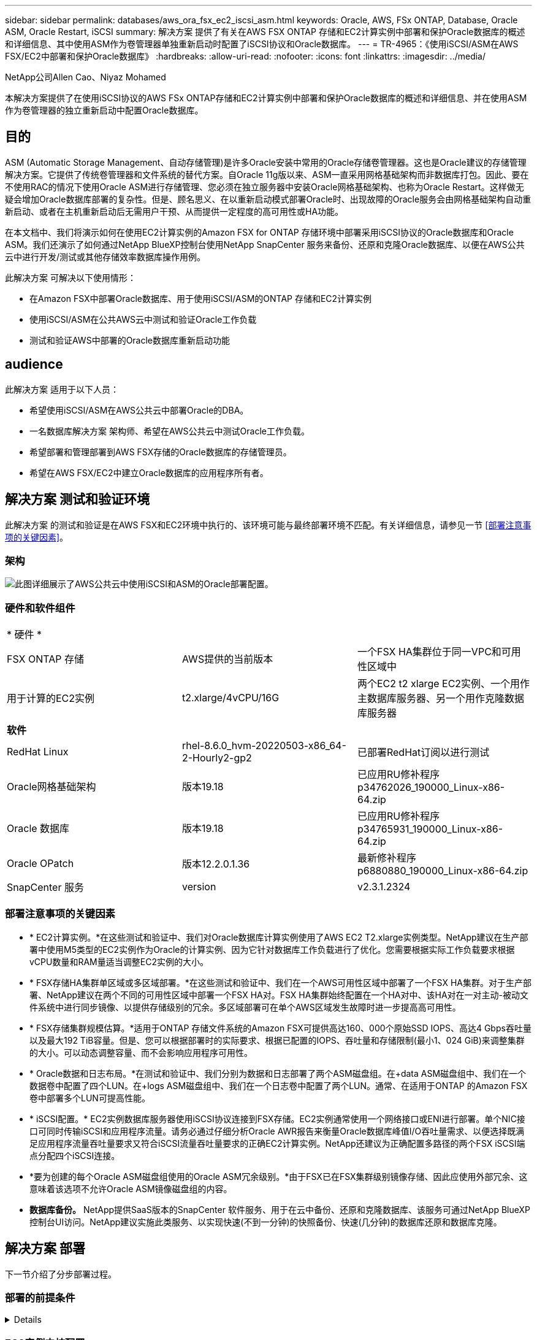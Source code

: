 ---
sidebar: sidebar 
permalink: databases/aws_ora_fsx_ec2_iscsi_asm.html 
keywords: Oracle, AWS, FSx ONTAP, Database, Oracle ASM, Oracle Restart, iSCSI 
summary: 解决方案 提供了有关在AWS FSX ONTAP 存储和EC2计算实例中部署和保护Oracle数据库的概述和详细信息、其中使用ASM作为卷管理器单独重新启动时配置了iSCSI协议和Oracle数据库。 
---
= TR-4965：《使用iSCSI/ASM在AWS FSX/EC2中部署和保护Oracle数据库》
:hardbreaks:
:allow-uri-read: 
:nofooter: 
:icons: font
:linkattrs: 
:imagesdir: ../media/


NetApp公司Allen Cao、Niyaz Mohamed

[role="lead"]
本解决方案提供了在使用iSCSI协议的AWS FSx ONTAP存储和EC2计算实例中部署和保护Oracle数据库的概述和详细信息、并在使用ASM作为卷管理器的独立重新启动中配置Oracle数据库。



== 目的

ASM (Automatic Storage Management、自动存储管理)是许多Oracle安装中常用的Oracle存储卷管理器。这也是Oracle建议的存储管理解决方案。它提供了传统卷管理器和文件系统的替代方案。自Oracle 11g版以来、ASM一直采用网格基础架构而非数据库打包。因此、要在不使用RAC的情况下使用Oracle ASM进行存储管理、您必须在独立服务器中安装Oracle网格基础架构、也称为Oracle Restart。这样做无疑会增加Oracle数据库部署的复杂性。但是、顾名思义、在以重新启动模式部署Oracle时、出现故障的Oracle服务会由网格基础架构自动重新启动、或者在主机重新启动后无需用户干预、从而提供一定程度的高可用性或HA功能。

在本文档中、我们将演示如何在使用EC2计算实例的Amazon FSX for ONTAP 存储环境中部署采用iSCSI协议的Oracle数据库和Oracle ASM。我们还演示了如何通过NetApp BlueXP控制台使用NetApp SnapCenter 服务来备份、还原和克隆Oracle数据库、以便在AWS公共云中进行开发/测试或其他存储效率数据库操作用例。

此解决方案 可解决以下使用情形：

* 在Amazon FSX中部署Oracle数据库、用于使用iSCSI/ASM的ONTAP 存储和EC2计算实例
* 使用iSCSI/ASM在公共AWS云中测试和验证Oracle工作负载
* 测试和验证AWS中部署的Oracle数据库重新启动功能




== audience

此解决方案 适用于以下人员：

* 希望使用iSCSI/ASM在AWS公共云中部署Oracle的DBA。
* 一名数据库解决方案 架构师、希望在AWS公共云中测试Oracle工作负载。
* 希望部署和管理部署到AWS FSX存储的Oracle数据库的存储管理员。
* 希望在AWS FSX/EC2中建立Oracle数据库的应用程序所有者。




== 解决方案 测试和验证环境

此解决方案 的测试和验证是在AWS FSX和EC2环境中执行的、该环境可能与最终部署环境不匹配。有关详细信息，请参见一节 <<部署注意事项的关键因素>>。



=== 架构

image::aws_ora_fsx_ec2_iscsi_asm_architecture.png[此图详细展示了AWS公共云中使用iSCSI和ASM的Oracle部署配置。]



=== 硬件和软件组件

[cols="33%, 33%, 33%"]
|===


3+| * 硬件 * 


| FSX ONTAP 存储 | AWS提供的当前版本 | 一个FSX HA集群位于同一VPC和可用性区域中 


| 用于计算的EC2实例 | t2.xlarge/4vCPU/16G | 两个EC2 t2 xlarge EC2实例、一个用作主数据库服务器、另一个用作克隆数据库服务器 


3+| *软件* 


| RedHat Linux | rhel-8.6.0_hvm-20220503-x86_64-2-Hourly2-gp2 | 已部署RedHat订阅以进行测试 


| Oracle网格基础架构 | 版本19.18 | 已应用RU修补程序p34762026_190000_Linux-x86-64.zip 


| Oracle 数据库 | 版本19.18 | 已应用RU修补程序p34765931_190000_Linux-x86-64.zip 


| Oracle OPatch | 版本12.2.0.1.36 | 最新修补程序p6880880_190000_Linux-x86-64.zip 


| SnapCenter 服务 | version | v2.3.1.2324 
|===


=== 部署注意事项的关键因素

* * EC2计算实例。*在这些测试和验证中、我们对Oracle数据库计算实例使用了AWS EC2 T2.xlarge实例类型。NetApp建议在生产部署中使用M5类型的EC2实例作为Oracle的计算实例、因为它针对数据库工作负载进行了优化。您需要根据实际工作负载要求根据vCPU数量和RAM量适当调整EC2实例的大小。
* * FSX存储HA集群单区域或多区域部署。*在这些测试和验证中、我们在一个AWS可用性区域中部署了一个FSX HA集群。对于生产部署、NetApp建议在两个不同的可用性区域中部署一个FSX HA对。FSX HA集群始终配置在一个HA对中、该HA对在一对主动-被动文件系统中进行同步镜像、以提供存储级别的冗余。多区域部署可在单个AWS区域发生故障时进一步提高高可用性。
* * FSX存储集群规模估算。*适用于ONTAP 存储文件系统的Amazon FSX可提供高达160、000个原始SSD IOPS、高达4 Gbps吞吐量以及最大192 TiB容量。但是、您可以根据部署时的实际要求、根据已配置的IOPS、吞吐量和存储限制(最小1、024 GiB)来调整集群的大小。可以动态调整容量、而不会影响应用程序可用性。
* * Oracle数据和日志布局。*在测试和验证中、我们分别为数据和日志部署了两个ASM磁盘组。在+data ASM磁盘组中、我们在一个数据卷中配置了四个LUN。在+logs ASM磁盘组中、我们在一个日志卷中配置了两个LUN。通常、在适用于ONTAP 的Amazon FSX卷中部署多个LUN可提高性能。
* * iSCSI配置。* EC2实例数据库服务器使用iSCSI协议连接到FSX存储。EC2实例通常使用一个网络接口或ENI进行部署。单个NIC接口可同时传输iSCSI和应用程序流量。请务必通过仔细分析Oracle AWR报告来衡量Oracle数据库峰值I/O吞吐量需求、以便选择既满足应用程序流量吞吐量要求又符合iSCSI流量吞吐量要求的正确EC2计算实例。NetApp还建议为正确配置多路径的两个FSX iSCSI端点分配四个iSCSI连接。
* *要为创建的每个Oracle ASM磁盘组使用的Oracle ASM冗余级别。*由于FSX已在FSX集群级别镜像存储、因此应使用外部冗余、这意味着该选项不允许Oracle ASM镜像磁盘组的内容。
* *数据库备份。* NetApp提供SaaS版本的SnapCenter 软件服务、用于在云中备份、还原和克隆数据库、该服务可通过NetApp BlueXP控制台UI访问。NetApp建议实施此类服务、以实现快速(不到一分钟)的快照备份、快速(几分钟)的数据库还原和数据库克隆。




== 解决方案 部署

下一节介绍了分步部署过程。



=== 部署的前提条件

[%collapsible]
====
部署需要满足以下前提条件。

. 已设置AWS帐户、并已在您的AWS帐户中创建必要的VPC和网段。
. 在AWS EC2控制台中、您必须部署两个EC2 Linux实例、一个用作主Oracle数据库服务器、另一个用作可选的克隆目标数据库服务器。有关环境设置的详细信息、请参见上一节中的架构图。另请查看 link:https://docs.aws.amazon.com/AWSEC2/latest/UserGuide/concepts.html["Linux实例用户指南"^] 有关详细信息 ...
. 在AWS EC2控制台中、部署适用于ONTAP 存储HA集群的Amazon FSX以托管Oracle数据库卷。如果您不熟悉FSX存储的部署、请参见相关文档 link:https://docs.aws.amazon.com/fsx/latest/ONTAPGuide/creating-file-systems.html["为ONTAP 文件系统创建FSX"^] 了解分步说明。
. 可以使用以下Terraform自动化工具包执行步骤2和步骤3、该工具包会创建一个名为的EC2实例 `ora_01` 和名为的FSX文件系统 `fsx_01`。执行前、请仔细阅读该说明并根据您的环境更改变量。
+
....
git clone https://github.com/NetApp-Automation/na_aws_fsx_ec2_deploy.git
....



NOTE: 确保您已在EC2实例根卷中至少分配50G、以便有足够的空间来暂存Oracle安装文件。

====


=== EC2实例内核配置

[%collapsible]
====
在配置了前提条件的情况下、以EC2-user身份登录到EC2实例、并使用sudo to root user配置Linux内核以进行Oracle安装。

. 创建暂存目录 `/tmp/archive` 文件夹并设置 `777` 权限。
+
....
mkdir /tmp/archive

chmod 777 /tmp/archive
....
. 将Oracle二进制安装文件和其他所需的rpm文件下载并暂存到 `/tmp/archive` 目录。
+
请参见以下要在中说明的安装文件列表 `/tmp/archive` 在EC2实例上。

+
....
[ec2-user@ip-172-30-15-58 ~]$ ls -l /tmp/archive
total 10537316
-rw-rw-r--. 1 ec2-user ec2-user      19112 Mar 21 15:57 compat-libcap1-1.10-7.el7.x86_64.rpm
-rw-rw-r--  1 ec2-user ec2-user 3059705302 Mar 21 22:01 LINUX.X64_193000_db_home.zip
-rw-rw-r--  1 ec2-user ec2-user 2889184573 Mar 21 21:09 LINUX.X64_193000_grid_home.zip
-rw-rw-r--. 1 ec2-user ec2-user     589145 Mar 21 15:56 netapp_linux_unified_host_utilities-7-1.x86_64.rpm
-rw-rw-r--. 1 ec2-user ec2-user      31828 Mar 21 15:55 oracle-database-preinstall-19c-1.0-2.el8.x86_64.rpm
-rw-rw-r--  1 ec2-user ec2-user 2872741741 Mar 21 22:31 p34762026_190000_Linux-x86-64.zip
-rw-rw-r--  1 ec2-user ec2-user 1843577895 Mar 21 22:32 p34765931_190000_Linux-x86-64.zip
-rw-rw-r--  1 ec2-user ec2-user  124347218 Mar 21 22:33 p6880880_190000_Linux-x86-64.zip
-rw-r--r--  1 ec2-user ec2-user     257136 Mar 22 16:25 policycoreutils-python-utils-2.9-9.el8.noarch.rpm
....
. 安装Oracle 19c预安装RPM、以满足大多数内核配置要求。
+
....
yum install /tmp/archive/oracle-database-preinstall-19c-1.0-2.el8.x86_64.rpm
....
. 下载并安装缺少的 `compat-libcap1` 在Linux 8中。
+
....
yum install /tmp/archive/compat-libcap1-1.10-7.el7.x86_64.rpm
....
. 从NetApp下载并安装NetApp主机实用程序。
+
....
yum install /tmp/archive/netapp_linux_unified_host_utilities-7-1.x86_64.rpm
....
. 安装 `policycoreutils-python-utils`、在EC2实例中不可用。
+
....
yum install /tmp/archive/policycoreutils-python-utils-2.9-9.el8.noarch.rpm
....
. 安装Open JDK 1.8版。
+
....
yum install java-1.8.0-openjdk.x86_64
....
. 安装iSCSI启动程序实用程序。
+
....
yum install iscsi-initiator-utils
....
. 安装 `sg3_utils`。
+
....
yum install sg3_utils
....
. 安装 `device-mapper-multipath`。
+
....
yum install device-mapper-multipath
....
. 在当前系统中禁用透明页面。
+
....
echo never > /sys/kernel/mm/transparent_hugepage/enabled
echo never > /sys/kernel/mm/transparent_hugepage/defrag
....
+
在中添加以下行 `/etc/rc.local` 以禁用 `transparent_hugepage` 重新启动后：

+
....
  # Disable transparent hugepages
          if test -f /sys/kernel/mm/transparent_hugepage/enabled; then
            echo never > /sys/kernel/mm/transparent_hugepage/enabled
          fi
          if test -f /sys/kernel/mm/transparent_hugepage/defrag; then
            echo never > /sys/kernel/mm/transparent_hugepage/defrag
          fi
....
. 通过更改禁用SELinux `SELINUX=enforcing` to `SELINUX=disabled`。要使更改生效、必须重新启动主机。
+
....
vi /etc/sysconfig/selinux
....
. 将以下行添加到 `limit.conf` 设置不带引号的文件描述符限制和堆栈大小 `" "`。
+
....
vi /etc/security/limits.conf
  "*               hard    nofile          65536"
  "*               soft    stack           10240"
....
. 按照以下说明向EC2实例添加交换空间： link:https://aws.amazon.com/premiumsupport/knowledge-center/ec2-memory-swap-file/["如何使用交换文件分配内存以用作Amazon EC2实例中的交换空间？"^] 要添加的确切空间量取决于RAM大小、最高可达16G。
. 更改 `node.session.timeo.replacement_timeout` 在中 `iscsi.conf` 配置文件的时间从120秒到5秒不等。
+
....
vi /etc/iscsi/iscsid.conf
....
. 在EC2实例上启用并启动iSCSI服务。
+
....
systemctl enable iscsid
systemctl start iscsid
....
. 检索要用于数据库LUN映射的iSCSI启动程序地址。
+
....
cat /etc/iscsi/initiatorname.iscsi
....
. 添加要用于ASM sysASM组的ASM组。
+
....
groupadd asm
....
. 修改Oracle用户以将ASM添加为二级组(Oracle用户应在安装Oracle预安装RPM后创建)。
+
....
usermod -a -G asm oracle
....
. 停止并禁用处于活动状态的Linux防火墙。
+
....
systemctl stop firewalld
systemctl disable firewalld
....
. 重新启动EC2实例。


====


=== 配置数据库卷和LUN并将其映射到EC2实例主机

[%collapsible]
====
使用FSx集群管理IP通过ssh以fsxadmin用户身份登录FSx集群、从命令行配置三个卷、以托管Oracle数据库二进制文件、数据和日志文件。

. 以fsxadmin用户身份通过SSH登录到FSX集群。
+
....
ssh fsxadmin@172.30.15.53
....
. 执行以下命令为Oracle二进制文件创建卷。
+
....
vol create -volume ora_01_biny -aggregate aggr1 -size 50G -state online  -type RW -snapshot-policy none -tiering-policy snapshot-only
....
. 执行以下命令为Oracle数据创建卷。
+
....
vol create -volume ora_01_data -aggregate aggr1 -size 100G -state online  -type RW -snapshot-policy none -tiering-policy snapshot-only
....
. 执行以下命令为Oracle日志创建卷。
+
....
vol create -volume ora_01_logs -aggregate aggr1 -size 100G -state online  -type RW -snapshot-policy none -tiering-policy snapshot-only
....
. 在数据库二进制卷中创建二进制LUN。
+
....
lun create -path /vol/ora_01_biny/ora_01_biny_01 -size 40G -ostype linux
....
. 在数据库数据卷中创建数据LUN。
+
....
lun create -path /vol/ora_01_data/ora_01_data_01 -size 20G -ostype linux

lun create -path /vol/ora_01_data/ora_01_data_02 -size 20G -ostype linux

lun create -path /vol/ora_01_data/ora_01_data_03 -size 20G -ostype linux

lun create -path /vol/ora_01_data/ora_01_data_04 -size 20G -ostype linux
....
. 在数据库日志卷中创建日志LUN。
+
....
lun create -path /vol/ora_01_logs/ora_01_logs_01 -size 40G -ostype linux

lun create -path /vol/ora_01_logs/ora_01_logs_02 -size 40G -ostype linux
....
. 使用从上述EC2内核配置的步骤14中检索到的启动程序为EC2实例创建一个igroup。
+
....
igroup create -igroup ora_01 -protocol iscsi -ostype linux -initiator iqn.1994-05.com.redhat:f65fed7641c2
....
. 将LUN映射到上述创建的igroup。按顺序增加卷中每个附加LUN的LUN ID。
+
....
lun map -path /vol/ora_01_biny/ora_01_biny_01 -igroup ora_01 -vserver svm_ora -lun-id 0
lun map -path /vol/ora_01_data/ora_01_data_01 -igroup ora_01 -vserver svm_ora -lun-id 1
lun map -path /vol/ora_01_data/ora_01_data_02 -igroup ora_01 -vserver svm_ora -lun-id 2
lun map -path /vol/ora_01_data/ora_01_data_03 -igroup ora_01 -vserver svm_ora -lun-id 3
lun map -path /vol/ora_01_data/ora_01_data_04 -igroup ora_01 -vserver svm_ora -lun-id 4
lun map -path /vol/ora_01_logs/ora_01_logs_01 -igroup ora_01 -vserver svm_ora -lun-id 5
lun map -path /vol/ora_01_logs/ora_01_logs_02 -igroup ora_01 -vserver svm_ora -lun-id 6
....
. 验证LUN映射。
+
....
mapping show
....
+
这将返回：

+
....
FsxId02ad7bf3476b741df::> mapping show
  (lun mapping show)
Vserver    Path                                      Igroup   LUN ID  Protocol
---------- ----------------------------------------  -------  ------  --------
svm_ora    /vol/ora_01_biny/ora_01_biny_01           ora_01        0  iscsi
svm_ora    /vol/ora_01_data/ora_01_data_01           ora_01        1  iscsi
svm_ora    /vol/ora_01_data/ora_01_data_02           ora_01        2  iscsi
svm_ora    /vol/ora_01_data/ora_01_data_03           ora_01        3  iscsi
svm_ora    /vol/ora_01_data/ora_01_data_04           ora_01        4  iscsi
svm_ora    /vol/ora_01_logs/ora_01_logs_01           ora_01        5  iscsi
svm_ora    /vol/ora_01_logs/ora_01_logs_02           ora_01        6  iscsi
....


====


=== 数据库存储配置

[%collapsible]
====
现在、为EC2实例主机上的Oracle网格基础架构和数据库安装导入并设置FSX存储。

. 以EC2用户身份使用SSH密钥和EC2实例IP地址通过SSH登录到EC2实例。
+
....
ssh -i ora_01.pem ec2-user@172.30.15.58
....
. 使用任一SVM iSCSI IP地址发现FSX iSCSI端点。然后、更改为您的环境专用门户地址。
+
....
sudo iscsiadm iscsiadm --mode discovery --op update --type sendtargets --portal 172.30.15.51
....
. 登录到每个目标以建立iSCSI会话。
+
....
sudo iscsiadm --mode node -l all
....
+
命令的预期输出为：

+
....
[ec2-user@ip-172-30-15-58 ~]$ sudo iscsiadm --mode node -l all
Logging in to [iface: default, target: iqn.1992-08.com.netapp:sn.1f795e65c74911edb785affbf0a2b26e:vs.3, portal: 172.30.15.51,3260]
Logging in to [iface: default, target: iqn.1992-08.com.netapp:sn.1f795e65c74911edb785affbf0a2b26e:vs.3, portal: 172.30.15.13,3260]
Login to [iface: default, target: iqn.1992-08.com.netapp:sn.1f795e65c74911edb785affbf0a2b26e:vs.3, portal: 172.30.15.51,3260] successful.
Login to [iface: default, target: iqn.1992-08.com.netapp:sn.1f795e65c74911edb785affbf0a2b26e:vs.3, portal: 172.30.15.13,3260] successful.
....
. 查看并验证活动iSCSI会话的列表。
+
....
sudo iscsiadm --mode session
....
+
返回iSCSI会话。

+
....
[ec2-user@ip-172-30-15-58 ~]$ sudo iscsiadm --mode session
tcp: [1] 172.30.15.51:3260,1028 iqn.1992-08.com.netapp:sn.1f795e65c74911edb785affbf0a2b26e:vs.3 (non-flash)
tcp: [2] 172.30.15.13:3260,1029 iqn.1992-08.com.netapp:sn.1f795e65c74911edb785affbf0a2b26e:vs.3 (non-flash)
....
. 验证LUN是否已导入到主机中。
+
....
sudo sanlun lun show
....
+
此操作将从FSX返回Oracle LUN的列表。

+
....

[ec2-user@ip-172-30-15-58 ~]$ sudo sanlun lun show
controller(7mode/E-Series)/                                   device          host                  lun
vserver(cDOT/FlashRay)        lun-pathname                    filename        adapter    protocol   size    product

svm_ora                       /vol/ora_01_logs/ora_01_logs_02 /dev/sdn        host3      iSCSI      40g     cDOT
svm_ora                       /vol/ora_01_logs/ora_01_logs_01 /dev/sdm        host3      iSCSI      40g     cDOT
svm_ora                       /vol/ora_01_data/ora_01_data_03 /dev/sdk        host3      iSCSI      20g     cDOT
svm_ora                       /vol/ora_01_data/ora_01_data_04 /dev/sdl        host3      iSCSI      20g     cDOT
svm_ora                       /vol/ora_01_data/ora_01_data_01 /dev/sdi        host3      iSCSI      20g     cDOT
svm_ora                       /vol/ora_01_data/ora_01_data_02 /dev/sdj        host3      iSCSI      20g     cDOT
svm_ora                       /vol/ora_01_biny/ora_01_biny_01 /dev/sdh        host3      iSCSI      40g     cDOT
svm_ora                       /vol/ora_01_logs/ora_01_logs_02 /dev/sdg        host2      iSCSI      40g     cDOT
svm_ora                       /vol/ora_01_logs/ora_01_logs_01 /dev/sdf        host2      iSCSI      40g     cDOT
svm_ora                       /vol/ora_01_data/ora_01_data_04 /dev/sde        host2      iSCSI      20g     cDOT
svm_ora                       /vol/ora_01_data/ora_01_data_02 /dev/sdc        host2      iSCSI      20g     cDOT
svm_ora                       /vol/ora_01_data/ora_01_data_03 /dev/sdd        host2      iSCSI      20g     cDOT
svm_ora                       /vol/ora_01_data/ora_01_data_01 /dev/sdb        host2      iSCSI      20g     cDOT
svm_ora                       /vol/ora_01_biny/ora_01_biny_01 /dev/sda        host2      iSCSI      40g     cDOT
....
. 配置 `multipath.conf` 包含以下默认条目和黑名单条目的文件。
+
....
sudo vi /etc/multipath.conf

defaults {
    find_multipaths yes
    user_friendly_names yes
}

blacklist {
    devnode "^(ram|raw|loop|fd|md|dm-|sr|scd|st)[0-9]*"
    devnode "^hd[a-z]"
    devnode "^cciss.*"
}
....
. 启动多路径服务。
+
....
sudo systemctl start multipathd
....
+
现在、多路径设备将显示在中 `/dev/mapper` 目录。

+
....
[ec2-user@ip-172-30-15-58 ~]$ ls -l /dev/mapper
total 0
lrwxrwxrwx 1 root root       7 Mar 21 20:13 3600a09806c574235472455534e68512d -> ../dm-0
lrwxrwxrwx 1 root root       7 Mar 21 20:13 3600a09806c574235472455534e685141 -> ../dm-1
lrwxrwxrwx 1 root root       7 Mar 21 20:13 3600a09806c574235472455534e685142 -> ../dm-2
lrwxrwxrwx 1 root root       7 Mar 21 20:13 3600a09806c574235472455534e685143 -> ../dm-3
lrwxrwxrwx 1 root root       7 Mar 21 20:13 3600a09806c574235472455534e685144 -> ../dm-4
lrwxrwxrwx 1 root root       7 Mar 21 20:13 3600a09806c574235472455534e685145 -> ../dm-5
lrwxrwxrwx 1 root root       7 Mar 21 20:13 3600a09806c574235472455534e685146 -> ../dm-6
crw------- 1 root root 10, 236 Mar 21 18:19 control
....
. 通过SSH以fsxadmin用户身份登录到FSX集群、以检索每个LUN的序列号十六进制值、该值以6c574xxx开头...、十六进制值以3600a0980开头、即AWS供应商ID。
+
....
lun show -fields serial-hex
....
+
并返回如下内容：

+
....
FsxId02ad7bf3476b741df::> lun show -fields serial-hex
vserver path                            serial-hex
------- ------------------------------- ------------------------
svm_ora /vol/ora_01_biny/ora_01_biny_01 6c574235472455534e68512d
svm_ora /vol/ora_01_data/ora_01_data_01 6c574235472455534e685141
svm_ora /vol/ora_01_data/ora_01_data_02 6c574235472455534e685142
svm_ora /vol/ora_01_data/ora_01_data_03 6c574235472455534e685143
svm_ora /vol/ora_01_data/ora_01_data_04 6c574235472455534e685144
svm_ora /vol/ora_01_logs/ora_01_logs_01 6c574235472455534e685145
svm_ora /vol/ora_01_logs/ora_01_logs_02 6c574235472455534e685146
7 entries were displayed.
....
. 更新 `/dev/multipath.conf` 文件、用于为多路径设备添加用户友好名称。
+
....
sudo vi /etc/multipath.conf
....
+
包含以下条目：

+
....
multipaths {
        multipath {
                wwid            3600a09806c574235472455534e68512d
                alias           ora_01_biny_01
        }
        multipath {
                wwid            3600a09806c574235472455534e685141
                alias           ora_01_data_01
        }
        multipath {
                wwid            3600a09806c574235472455534e685142
                alias           ora_01_data_02
        }
        multipath {
                wwid            3600a09806c574235472455534e685143
                alias           ora_01_data_03
        }
        multipath {
                wwid            3600a09806c574235472455534e685144
                alias           ora_01_data_04
        }
        multipath {
                wwid            3600a09806c574235472455534e685145
                alias           ora_01_logs_01
        }
        multipath {
                wwid            3600a09806c574235472455534e685146
                alias           ora_01_logs_02
        }
}
....
. 重新启动多路径服务以验证下的设备 `/dev/mapper` 已更改为LUN名称与串行十六进制ID。
+
....
sudo systemctl restart multipathd
....
+
检查 `/dev/mapper` 返回如下内容：

+
....
[ec2-user@ip-172-30-15-58 ~]$ ls -l /dev/mapper
total 0
crw------- 1 root root 10, 236 Mar 21 18:19 control
lrwxrwxrwx 1 root root       7 Mar 21 20:41 ora_01_biny_01 -> ../dm-0
lrwxrwxrwx 1 root root       7 Mar 21 20:41 ora_01_data_01 -> ../dm-1
lrwxrwxrwx 1 root root       7 Mar 21 20:41 ora_01_data_02 -> ../dm-2
lrwxrwxrwx 1 root root       7 Mar 21 20:41 ora_01_data_03 -> ../dm-3
lrwxrwxrwx 1 root root       7 Mar 21 20:41 ora_01_data_04 -> ../dm-4
lrwxrwxrwx 1 root root       7 Mar 21 20:41 ora_01_logs_01 -> ../dm-5
lrwxrwxrwx 1 root root       7 Mar 21 20:41 ora_01_logs_02 -> ../dm-6
....
. 使用一个主分区对二进制LUN进行分区。
+
....
sudo fdisk /dev/mapper/ora_01_biny_01
....
. 使用XFS文件系统格式化分区的二进制LUN。
+
....
sudo mkfs.xfs /dev/mapper/ora_01_biny_01p1
....
. 将二进制LUN挂载到 `/u01`。
+
....
sudo mount -t xfs /dev/mapper/ora_01_biny_01p1 /u01
....
. 更改 `/u01` 将点所有权挂载到Oracle用户及其所属的主组。
+
....
sudo chown oracle:oinstall /u01
....
. 查找二进制LUN的UUI。
+
....
sudo blkid /dev/mapper/ora_01_biny_01p1
....
. 将挂载点添加到 `/etc/fstab`。
+
....
sudo vi /etc/fstab
....
+
添加以下行。

+
....
UUID=d89fb1c9-4f89-4de4-b4d9-17754036d11d       /u01    xfs     defaults,nofail 0       2
....
+

NOTE: 请务必仅使用UUID和nodfail选项挂载二进制文件、以避免在EC2实例重新启动期间可能出现根锁定问题。

. 以root用户身份为Oracle设备添加udev规则。
+
....
vi /etc/udev/rules.d/99-oracle-asmdevices.rules
....
+
包括以下条目：

+
....
ENV{DM_NAME}=="ora*", GROUP:="oinstall", OWNER:="oracle", MODE:="660"
....
. 以root用户身份重新加载udev规则。
+
....
udevadm control --reload-rules
....
. 以root用户身份触发udev规则。
+
....
udevadm trigger
....
. 以root用户身份重新加载multipathd。
+
....
systemctl restart multipathd
....
. 重新启动EC2实例主机。


====


=== Oracle网格基础架构安装

[%collapsible]
====
. 通过SSH以EC2-user身份登录到EC2实例、并通过取消注释启用密码身份验证 `PasswordAuthentication yes` 然后进行注释 `PasswordAuthentication no`。
+
....
sudo vi /etc/ssh/sshd_config
....
. 重新启动sshd服务。
+
....
sudo systemctl restart sshd
....
. 重置Oracle用户密码。
+
....
sudo passwd oracle
....
. 以Oracle Restart软件所有者用户(Oracle)身份登录。按如下所示创建Oracle目录：
+
....
mkdir -p /u01/app/oracle
mkdir -p /u01/app/oraInventory
....
. 更改目录权限设置。
+
....
chmod -R 775 /u01/app
....
. 创建网格主目录并进行更改。
+
....
mkdir -p /u01/app/oracle/product/19.0.0/grid
cd /u01/app/oracle/product/19.0.0/grid
....
. 解压缩网格安装文件。
+
....
unzip -q /tmp/archive/LINUX.X64_193000_grid_home.zip
....
. 从网格主页中、删除 `OPatch` 目录。
+
....
rm -rf OPatch
....
. 从网格主页解压缩 `p6880880_190000_Linux-x86-64.zip`。
+
....
unzip -q /tmp/archive/p6880880_190000_Linux-x86-64.zip
....
. 从网格主页修改 `cv/admin/cvu_config`、取消注释并替换 `CV_ASSUME_DISTID=OEL5` 使用 `CV_ASSUME_DISTID=OL7`。
+
....
vi cv/admin/cvu_config
....
. 准备 `gridsetup.rsp` 文件以进行静默安装、并将rsp文件置于中 `/tmp/archive` 目录。rsp文件应涵盖A、B和G部分、并提供以下信息：
+
....
INVENTORY_LOCATION=/u01/app/oraInventory
oracle.install.option=HA_CONFIG
ORACLE_BASE=/u01/app/oracle
oracle.install.asm.OSDBA=dba
oracle.install.asm.OSOPER=oper
oracle.install.asm.OSASM=asm
oracle.install.asm.SYSASMPassword="SetPWD"
oracle.install.asm.diskGroup.name=DATA
oracle.install.asm.diskGroup.redundancy=EXTERNAL
oracle.install.asm.diskGroup.AUSize=4
oracle.install.asm.diskGroup.disks=/dev/mapper/ora_01_data_01,/dev/mapper/ora_01_data_02,/dev/mapper/ora_01_data_03,/dev/mapper/ora_01_data_04
oracle.install.asm.diskGroup.diskDiscoveryString=/dev/mapper/*
oracle.install.asm.monitorPassword="SetPWD"
oracle.install.asm.configureAFD=true
....
. 以root用户身份登录到EC2实例并进行设置 `ORACLE_HOME` 和 `ORACLE_BASE`。
+
....
export ORACLE_HOME=/u01/app/oracle/product/19.0.0/grid
export ORACLE_BASE=/tmp
cd /u01/app/oracle/product/19.0.0/grid/bin
....
. 配置磁盘设备以与Oracle ASM筛选器驱动程序结合使用。
+
....
 ./asmcmd afd_label DATA01 /dev/mapper/ora_01_data_01 --init

 ./asmcmd afd_label DATA02 /dev/mapper/ora_01_data_02 --init

 ./asmcmd afd_label DATA03 /dev/mapper/ora_01_data_03 --init

 ./asmcmd afd_label DATA04 /dev/mapper/ora_01_data_04 --init

 ./asmcmd afd_label LOGS01 /dev/mapper/ora_01_logs_01 --init

 ./asmcmd afd_label LOGS02 /dev/mapper/ora_01_logs_02 --init
....
. 安装 `cvuqdisk-1.0.10-1.rpm`。
+
....
rpm -ivh /u01/app/oracle/product/19.0.0/grid/cv/rpm/cvuqdisk-1.0.10-1.rpm
....
. 未设置 `$ORACLE_BASE`。
+
....
unset ORACLE_BASE
....
. 以Oracle用户身份登录到EC2实例、然后在中提取修补程序 `/tmp/archive` 文件夹。
+
....
unzip /tmp/archive/p34762026_190000_Linux-x86-64.zip -d /tmp/archive
....
. 从Grid home /u01/app/oracle/product/19.0.0/grid中、以Oracle用户身份启动 `gridSetup.sh` 用于网格基础架构安装。
+
....
 ./gridSetup.sh -applyRU /tmp/archive/34762026/ -silent -responseFile /tmp/archive/gridsetup.rsp
....
+
忽略有关网格基础架构的错误组的警告。我们正在使用一个Oracle用户来管理Oracle Restart、因此这是预期的。

. 以root用户身份执行以下脚本：
+
....
/u01/app/oraInventory/orainstRoot.sh

/u01/app/oracle/product/19.0.0/grid/root.sh
....
. 以root用户身份重新加载multipathd。
+
....
systemctl restart multipathd
....
. 以Oracle用户身份执行以下命令以完成配置：
+
....
/u01/app/oracle/product/19.0.0/grid/gridSetup.sh -executeConfigTools -responseFile /tmp/archive/gridsetup.rsp -silent
....
. 以Oracle用户身份创建日志磁盘组。
+
....
bin/asmca -silent -sysAsmPassword 'yourPWD' -asmsnmpPassword 'yourPWD' -createDiskGroup -diskGroupName LOGS -disk 'AFD:LOGS*' -redundancy EXTERNAL -au_size 4
....
. 以Oracle用户身份、在安装配置后验证网格服务。
+
....
bin/crsctl stat res -t
+
Name                Target  State        Server                   State details
Local Resources
ora.DATA.dg         ONLINE  ONLINE       ip-172-30-15-58          STABLE
ora.LISTENER.lsnr   ONLINE  ONLINE       ip-172-30-15-58          STABLE
ora.LOGS.dg         ONLINE  ONLINE       ip-172-30-15-58          STABLE
ora.asm             ONLINE  ONLINE       ip-172-30-15-58          Started,STABLE
ora.ons             OFFLINE OFFLINE      ip-172-30-15-58          STABLE
Cluster Resources
ora.cssd            ONLINE  ONLINE       ip-172-30-15-58          STABLE
ora.diskmon         OFFLINE OFFLINE                               STABLE
ora.driver.afd      ONLINE  ONLINE       ip-172-30-15-58          STABLE
ora.evmd            ONLINE  ONLINE       ip-172-30-15-58          STABLE
....
. Valiate ASM筛选器驱动程序状态。
+
....
[oracle@ip-172-30-15-58 grid]$ export ORACLE_HOME=/u01/app/oracle/product/19.0.0/grid
[oracle@ip-172-30-15-58 grid]$ export ORACLE_SID=+ASM
[oracle@ip-172-30-15-58 grid]$ export PATH=$PATH:$ORACLE_HOME/bin
[oracle@ip-172-30-15-58 grid]$ asmcmd
ASMCMD> lsdg
State    Type    Rebal  Sector  Logical_Sector  Block       AU  Total_MB  Free_MB  Req_mir_free_MB  Usable_file_MB  Offline_disks  Voting_files  Name
MOUNTED  EXTERN  N         512             512   4096  1048576     81920    81847                0           81847              0             N  DATA/
MOUNTED  EXTERN  N         512             512   4096  1048576     81920    81853                0           81853              0             N  LOGS/
ASMCMD> afd_state
ASMCMD-9526: The AFD state is 'LOADED' and filtering is 'ENABLED' on host 'ip-172-30-15-58.ec2.internal'
....


====


=== Oracle数据库安装

[%collapsible]
====
. 以Oracle用户身份登录并取消设置 `$ORACLE_HOME` 和 `$ORACLE_SID` 如果已设置。
+
....
unset ORACLE_HOME
unset ORACLE_SID
....
. 创建Oracle DB主目录并进行更改。
+
....
mkdir /u01/app/oracle/product/19.0.0/db1
cd /u01/app/oracle/product/19.0.0/db1
....
. 解压缩Oracle数据库安装文件。
+
....
unzip -q /tmp/archive/LINUX.X64_193000_db_home.zip
....
. 从数据库主目录中、删除 `OPatch` 目录。
+
....
rm -rf OPatch
....
. 从DB主目录中、解压缩 `p6880880_190000_Linux-x86-64.zip`。
+
....
unzip -q /tmp/archive/p6880880_190000_Linux-x86-64.zip
....
. 在数据库主页中、修改 `cv/admin/cvu_config`和取消注释并替换 `CV_ASSUME_DISTID=OEL5` 使用 `CV_ASSUME_DISTID=OL7`。
+
....
vi cv/admin/cvu_config
....
. 从 `/tmp/archive` 目录中、解压缩DB 19.18 RU修补程序。
+
....
unzip p34765931_190000_Linux-x86-64.zip
....
. 在中准备DB静默安装rsp文件 `/tmp/archive/dbinstall.rsp` 具有以下值的目录：
+
....
oracle.install.option=INSTALL_DB_SWONLY
UNIX_GROUP_NAME=oinstall
INVENTORY_LOCATION=/u01/app/oraInventory
ORACLE_HOME=/u01/app/oracle/product/19.0.0/db1
ORACLE_BASE=/u01/app/oracle
oracle.install.db.InstallEdition=EE
oracle.install.db.OSDBA_GROUP=dba
oracle.install.db.OSOPER_GROUP=oper
oracle.install.db.OSBACKUPDBA_GROUP=oper
oracle.install.db.OSDGDBA_GROUP=dba
oracle.install.db.OSKMDBA_GROUP=dba
oracle.install.db.OSRACDBA_GROUP=dba
oracle.install.db.rootconfig.executeRootScript=false
....
. 从db1 home /u01/app/oracle/product/19.0.0/db1中、执行无提示纯软件DB安装。
+
....
 ./runInstaller -applyRU /tmp/archive/34765931/ -silent -ignorePrereqFailure -responseFile /tmp/archive/dbinstall.rsp
....
. 以root用户身份运行 `root.sh` 在仅安装软件后编写脚本。
+
....
/u01/app/oracle/product/19.0.0/db1/root.sh
....
. 以Oracle用户身份创建 `dbca.rsp` 包含以下条目的文件：
+
....
gdbName=db1.demo.netapp.com
sid=db1
createAsContainerDatabase=true
numberOfPDBs=3
pdbName=db1_pdb
useLocalUndoForPDBs=true
pdbAdminPassword="yourPWD"
templateName=General_Purpose.dbc
sysPassword="yourPWD"
systemPassword="yourPWD"
dbsnmpPassword="yourPWD"
datafileDestination=+DATA
recoveryAreaDestination=+LOGS
storageType=ASM
diskGroupName=DATA
characterSet=AL32UTF8
nationalCharacterSet=AL16UTF16
listeners=LISTENER
databaseType=MULTIPURPOSE
automaticMemoryManagement=false
totalMemory=8192
....
. 以Oracle用户身份、使用dbca启动数据库创建。
+
....
bin/dbca -silent -createDatabase -responseFile /tmp/archive/dbca.rsp

output:
Prepare for db operation
7% complete
Registering database with Oracle Restart
11% complete
Copying database files
33% complete
Creating and starting Oracle instance
35% complete
38% complete
42% complete
45% complete
48% complete
Completing Database Creation
53% complete
55% complete
56% complete
Creating Pluggable Databases
60% complete
64% complete
69% complete
78% complete
Executing Post Configuration Actions
100% complete
Database creation complete. For details check the logfiles at:
 /u01/app/oracle/cfgtoollogs/dbca/db1.
Database Information:
Global Database Name:db1.demo.netapp.com
System Identifier(SID):db1
Look at the log file "/u01/app/oracle/cfgtoollogs/dbca/db1/db1.log" for further details.
....
. 以Oracle用户身份、在创建数据库后验证Oracle Restart HA服务。
+
....
[oracle@ip-172-30-15-58 db1]$ ../grid/bin/crsctl stat res -t

Name           	Target  State        Server                   State details

Local Resources

ora.DATA.dg		ONLINE  ONLINE       ip-172-30-15-58          STABLE
ora.LISTENER.lsnr	ONLINE  ONLINE       ip-172-30-15-58          STABLE
ora.LOGS.dg		ONLINE  ONLINE       ip-172-30-15-58          STABLE
ora.asm		ONLINE  ONLINE       ip-172-30-15-58          Started,STABLE
ora.ons		OFFLINE OFFLINE      ip-172-30-15-58          STABLE

Cluster Resources

ora.cssd        	ONLINE  ONLINE       ip-172-30-15-58          STABLE
ora.db1.db		ONLINE  ONLINE       ip-172-30-15-58          Open,HOME=/u01/app/oracle/product/19.0.0/db1,STABLE
ora.diskmon		OFFLINE OFFLINE                               STABLE
ora.driver.afd	ONLINE  ONLINE       ip-172-30-15-58          STABLE
ora.evmd		ONLINE  ONLINE       ip-172-30-15-58          STABLE
....
. 设置Oracle用户 `.bash_profile`。
+
....
vi ~/.bash_profile
....
. 添加以下条目：
+
....
export ORACLE_HOME=/u01/app/oracle/product/19.0.0/db1
export ORACLE_SID=db1
export PATH=$PATH:$ORACLE_HOME/bin
alias asm='export ORACLE_HOME=/u01/app/oracle/product/19.0.0/grid;export ORACLE_SID=+ASM;export PATH=$PATH:$ORACLE_HOME/bin'
....
. 验证已创建的CDB/PDB。
+
....
/home/oracle/.bash_profile

sqlplus / as sysdba

SQL> select name, open_mode from v$database;

NAME      OPEN_MODE

DB1       READ WRITE

SQL> select name from v$datafile;

NAME

+DATA/DB1/DATAFILE/system.256.1132176177
+DATA/DB1/DATAFILE/sysaux.257.1132176221
+DATA/DB1/DATAFILE/undotbs1.258.1132176247
+DATA/DB1/86B637B62FE07A65E053F706E80A27CA/DATAFILE/system.265.1132177009
+DATA/DB1/86B637B62FE07A65E053F706E80A27CA/DATAFILE/sysaux.266.1132177009
+DATA/DB1/DATAFILE/users.259.1132176247
+DATA/DB1/86B637B62FE07A65E053F706E80A27CA/DATAFILE/undotbs1.267.1132177009
+DATA/DB1/F7852758DCD6B800E0533A0F1EAC1DC6/DATAFILE/system.271.1132177853
+DATA/DB1/F7852758DCD6B800E0533A0F1EAC1DC6/DATAFILE/sysaux.272.1132177853
+DATA/DB1/F7852758DCD6B800E0533A0F1EAC1DC6/DATAFILE/undotbs1.270.1132177853
+DATA/DB1/F7852758DCD6B800E0533A0F1EAC1DC6/DATAFILE/users.274.1132177871

NAME

+DATA/DB1/F785288BBCD1BA78E0533A0F1EACCD6F/DATAFILE/system.276.1132177871
+DATA/DB1/F785288BBCD1BA78E0533A0F1EACCD6F/DATAFILE/sysaux.277.1132177871
+DATA/DB1/F785288BBCD1BA78E0533A0F1EACCD6F/DATAFILE/undotbs1.275.1132177871
+DATA/DB1/F785288BBCD1BA78E0533A0F1EACCD6F/DATAFILE/users.279.1132177889
+DATA/DB1/F78529A14DD8BB18E0533A0F1EACB8ED/DATAFILE/system.281.1132177889
+DATA/DB1/F78529A14DD8BB18E0533A0F1EACB8ED/DATAFILE/sysaux.282.1132177889
+DATA/DB1/F78529A14DD8BB18E0533A0F1EACB8ED/DATAFILE/undotbs1.280.1132177889
+DATA/DB1/F78529A14DD8BB18E0533A0F1EACB8ED/DATAFILE/users.284.1132177907

19 rows selected.

SQL> show pdbs

    CON_ID CON_NAME                       OPEN MODE  RESTRICTED

         2 PDB$SEED                       READ ONLY  NO
         3 DB1_PDB1                       READ WRITE NO
         4 DB1_PDB2                       READ WRITE NO
         5 DB1_PDB3                       READ WRITE NO
SQL>
....
. 将数据库恢复目标大小设置为+logs.磁盘组大小。
+
....

alter system set db_recovery_file_dest_size = 80G scope=both;

....
. 使用sqlplus登录到数据库并启用归档日志模式。
+
....
sqlplus /as sysdba.

shutdown immediate;

startup mount;

alter database archivelog;

alter database open;
....


至此、在适用于ONTAP 和EC2计算实例的Amazon FSX上完成Oracle 19c版本19.18重新启动部署。如果需要、NetApp建议将Oracle控制文件和联机日志文件重新定位到+logs磁盘组。

====


=== 自动化部署选项

请参见 link:automation_ora_aws-fsx_iscsi.html["TR-4986：《在采用iSCSI的Amazon FSx ONTAP上简化的自动化Oracle部署》"^] 了解详细信息。



== 使用SnapCenter 服务备份、还原和克隆Oracle数据库

请参见 link:snapctr_svcs_ora.html["适用于Oracle的SnapCenter 服务"^] 有关使用NetApp BlueXP控制台备份、还原和克隆Oracle数据库的详细信息。



== 从何处查找追加信息

要了解有关本文档中所述信息的更多信息，请查看以下文档和 / 或网站：

* 在安装新数据库的情况下为独立服务器安装Oracle网格基础架构
+
link:https://docs.oracle.com/en/database/oracle/oracle-database/19/ladbi/installing-oracle-grid-infrastructure-for-a-standalone-server-with-a-new-database-installation.html#GUID-0B1CEE8C-C893-46AA-8A6A-7B5FAAEC72B3["https://docs.oracle.com/en/database/oracle/oracle-database/19/ladbi/installing-oracle-grid-infrastructure-for-a-standalone-server-with-a-new-database-installation.html#GUID-0B1CEE8C-C893-46AA-8A6A-7B5FAAEC72B3"^]

* 使用响应文件安装和配置Oracle数据库
+
link:https://docs.oracle.com/en/database/oracle/oracle-database/19/ladbi/installing-and-configuring-oracle-database-using-response-files.html#GUID-D53355E9-E901-4224-9A2A-B882070EDDF7["https://docs.oracle.com/en/database/oracle/oracle-database/19/ladbi/installing-and-configuring-oracle-database-using-response-files.html#GUID-D53355E9-E901-4224-9A2A-B882070EDDF7"^]

* 适用于 NetApp ONTAP 的 Amazon FSX
+
link:https://aws.amazon.com/fsx/netapp-ontap/["https://aws.amazon.com/fsx/netapp-ontap/"^]

* Amazon EC2
+
link:https://aws.amazon.com/pm/ec2/?trk=36c6da98-7b20-48fa-8225-4784bced9843&sc_channel=ps&s_kwcid=AL!4422!3!467723097970!e!!g!!aws%20ec2&ef_id=Cj0KCQiA54KfBhCKARIsAJzSrdqwQrghn6I71jiWzSeaT9Uh1-vY-VfhJixF-xnv5rWwn2S7RqZOTQ0aAh7eEALw_wcB:G:s&s_kwcid=AL!4422!3!467723097970!e!!g!!aws%20ec2["https://aws.amazon.com/pm/ec2/?trk=36c6da98-7b20-48fa-8225-4784bced9843&sc_channel=ps&s_kwcid=AL!4422!3!467723097970!e!!g!!aws%20ec2&ef_id=Cj0KCQiA54KfBhCKARIsAJzSrdqwQrghn6I71jiWzSeaT9Uh1-vY-VfhJixF-xnv5rWwn2S7RqZOTQ0aAh7eEALw_wcB:G:s&s_kwcid=AL!4422!3!467723097970!e!!g!!aws%20ec2"^]



